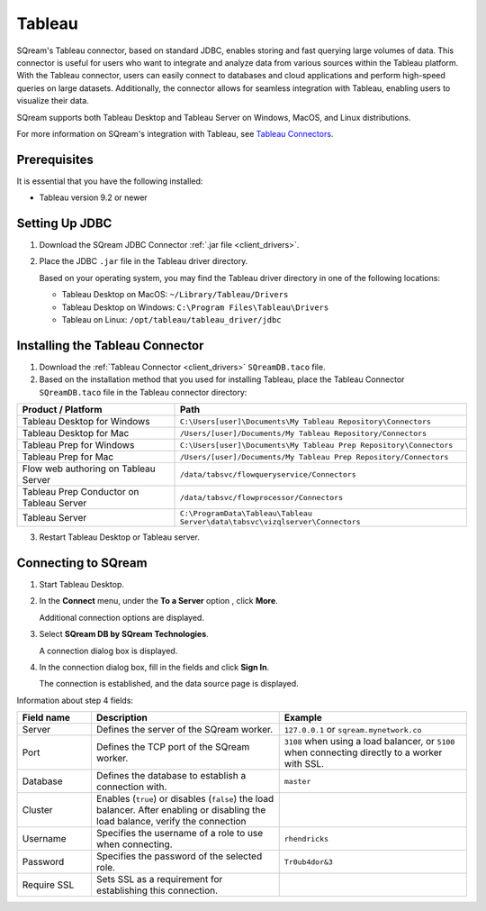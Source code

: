 .. _tableau:

*******
Tableau
*******

SQream's Tableau connector, based on standard JDBC, enables storing and fast querying large volumes of data. This connector is useful for users who want to integrate and analyze data from various sources within the Tableau platform. With the Tableau connector, users can easily connect to databases and cloud applications and perform high-speed queries on large datasets. Additionally, the connector allows for seamless integration with Tableau, enabling users to visualize their data.

SQream supports both Tableau Desktop and Tableau Server on Windows, MacOS, and Linux distributions.

For more information on SQream's integration with Tableau, see `Tableau Connectors <https://extensiongallery.tableau.com/connectors?version=2019.4>`_.


Prerequisites
-------------

It is essential that you have the following installed:

* Tableau version 9.2 or newer 

Setting Up JDBC
----------------

#. Download the SQream JDBC Connector :ref:`.jar file <client_drivers>`.
#. Place the JDBC ``.jar`` file in the Tableau driver directory.

   Based on your operating system, you may find the Tableau driver directory in one of the following locations:
   
   * Tableau Desktop on MacOS: ``~/Library/Tableau/Drivers``
   * Tableau Desktop on Windows: ``C:\Program Files\Tableau\Drivers``
   * Tableau on Linux: ``/opt/tableau/tableau_driver/jdbc``

Installing the Tableau Connector
--------------------------------

#. Download the :ref:`Tableau Connector <client_drivers>` ``SQreamDB.taco`` file.
   
#. Based on the installation method that you used for installing Tableau, place the Tableau Connector ``SQreamDB.taco`` file in the Tableau connector directory:

.. list-table::
   :widths: auto
   :header-rows: 1
   
   * - Product / Platform
     - Path
   * - Tableau Desktop for Windows
     - ``C:\Users[user]\Documents\My Tableau Repository\Connectors``
   * - Tableau Desktop for Mac
     - ``/Users/[user]/Documents/My Tableau Repository/Connectors``
   * - Tableau Prep for Windows
     - ``C:\Users[user]\Documents\My Tableau Prep Repository\Connectors``
   * - Tableau Prep for Mac
     - ``/Users/[user]/Documents/My Tableau Prep Repository/Connectors``
   * - Flow web authoring on Tableau Server
     - ``/data/tabsvc/flowqueryservice/Connectors``
   * - Tableau Prep Conductor on Tableau Server
     - ``/data/tabsvc/flowprocessor/Connectors``
   * - Tableau Server
     - ``C:\ProgramData\Tableau\Tableau Server\data\tabsvc\vizqlserver\Connectors``

3. Restart Tableau Desktop or Tableau server.

Connecting to SQream
--------------------


#. Start Tableau Desktop.
	
#. In the **Connect** menu, under the **To a Server** option , click **More**.

   Additional connection options are displayed.
	
#. Select **SQream DB by SQream Technologies**.

   A connection dialog box is displayed.
	
#. In the connection dialog box, fill in the fields and click **Sign In**.

   The connection is established, and the data source page is displayed.

Information about step 4 fields:
   
.. list-table:: 
   :widths: 15 38 38
   :header-rows: 1
   
   * - Field name
     - Description
     - Example
   * - Server
     - Defines the server of the SQream worker.
     - ``127.0.0.1`` or ``sqream.mynetwork.co``
   * - Port
     - Defines the TCP port of the SQream worker.
     - ``3108`` when using a load balancer, or ``5100`` when connecting directly to a worker with SSL.
   * - Database
     - Defines the database to establish a connection with.
     - ``master``
   * - Cluster
     - Enables (``true``) or disables (``false``) the load balancer. After enabling or disabling the load balance, verify the connection
     - 
   * - Username
     - Specifies the username of a role to use when connecting.
     - ``rhendricks``	 
   * - Password
     - Specifies the password of the selected role.
     - ``Tr0ub4dor&3``
   * - Require SSL 
     - Sets SSL as a requirement for establishing this connection.
     - 



